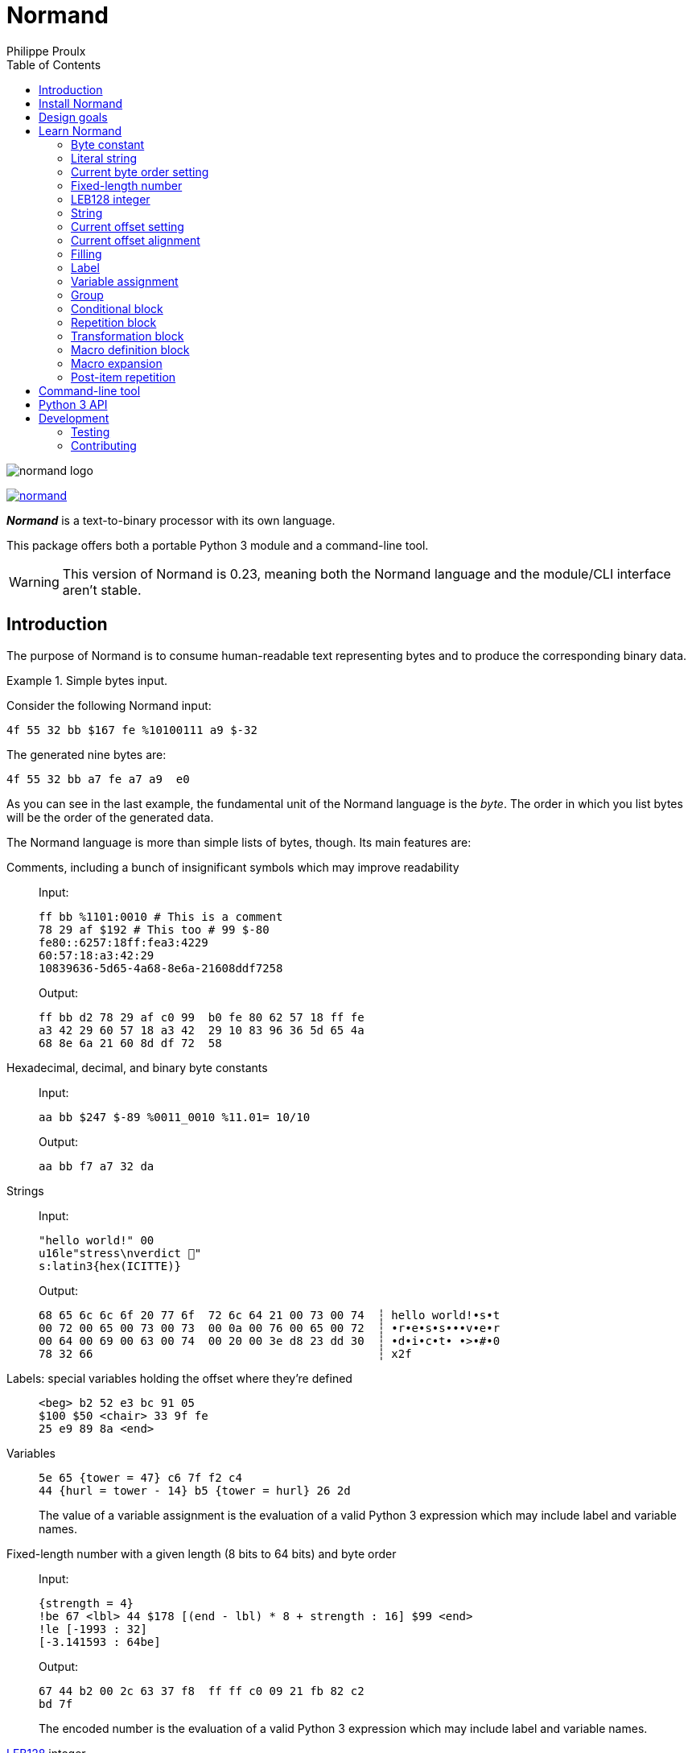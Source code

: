// Show ToC at a specific location for a GitHub rendering
ifdef::env-github[]
:toc: macro
endif::env-github[]

ifndef::env-github[]
:toc: left
endif::env-github[]

// This is to mimic what GitHub does so that anchors work in an offline
// rendering too.
:idprefix:
:idseparator: -

// Other attributes
:py3: Python{nbsp}3

= Normand
Philippe Proulx

image::normand-logo.png[]

[.normal]
image:https://img.shields.io/pypi/v/normand.svg?label=Latest%20version[link="https://pypi.python.org/pypi/normand"]

[.lead]
_**Normand**_ is a text-to-binary processor with its own language.

This package offers both a portable {py3} module and a command-line
tool.

WARNING: This version of Normand is 0.23, meaning both the Normand
language and the module/CLI interface aren't stable.

ifdef::env-github[]
// ToC location for a GitHub rendering
toc::[]
endif::env-github[]

== Introduction

The purpose of Normand is to consume human-readable text representing
bytes and to produce the corresponding binary data.

.Simple bytes input.
====
Consider the following Normand input:

----
4f 55 32 bb $167 fe %10100111 a9 $-32
----

The generated nine bytes are:

----
4f 55 32 bb a7 fe a7 a9  e0
----
====

As you can see in the last example, the fundamental unit of the Normand
language is the _byte_. The order in which you list bytes will be the
order of the generated data.

The Normand language is more than simple lists of bytes, though. Its
main features are:

Comments, including a bunch of insignificant symbols which may improve readability::
+
Input:
+
----
ff bb %1101:0010 # This is a comment
78 29 af $192 # This too # 99 $-80
fe80::6257:18ff:fea3:4229
60:57:18:a3:42:29
10839636-5d65-4a68-8e6a-21608ddf7258
----
+
Output:
+
----
ff bb d2 78 29 af c0 99  b0 fe 80 62 57 18 ff fe
a3 42 29 60 57 18 a3 42  29 10 83 96 36 5d 65 4a
68 8e 6a 21 60 8d df 72  58
----

Hexadecimal, decimal, and binary byte constants::
+
Input:
+
----
aa bb $247 $-89 %0011_0010 %11.01= 10/10
----
+
Output:
+
----
aa bb f7 a7 32 da
----

Strings::
+
Input:
+
----
"hello world!" 00
u16le"stress\nverdict 🤣"
s:latin3{hex(ICITTE)}
----
+
Output:
+
----
68 65 6c 6c 6f 20 77 6f  72 6c 64 21 00 73 00 74  ┆ hello world!•s•t
00 72 00 65 00 73 00 73  00 0a 00 76 00 65 00 72  ┆ •r•e•s•s•••v•e•r
00 64 00 69 00 63 00 74  00 20 00 3e d8 23 dd 30  ┆ •d•i•c•t• •>•#•0
78 32 66                                          ┆ x2f
----

Labels: special variables holding the offset where they're defined::
+
----
<beg> b2 52 e3 bc 91 05
$100 $50 <chair> 33 9f fe
25 e9 89 8a <end>
----

Variables::
+
----
5e 65 {tower = 47} c6 7f f2 c4
44 {hurl = tower - 14} b5 {tower = hurl} 26 2d
----
+
The value of a variable assignment is the evaluation of a valid {py3}
expression which may include label and variable names.

Fixed-length number with a given length (8{nbsp}bits to 64{nbsp}bits) and byte order::
+
Input:
+
----
{strength = 4}
!be 67 <lbl> 44 $178 [(end - lbl) * 8 + strength : 16] $99 <end>
!le [-1993 : 32]
[-3.141593 : 64be]
----
+
Output:
+
----
67 44 b2 00 2c 63 37 f8  ff ff c0 09 21 fb 82 c2
bd 7f
----
+
The encoded number is the evaluation of a valid {py3} expression which
may include label and variable names.

https://en.wikipedia.org/wiki/LEB128[LEB128] integer::
+
Input:
+
----
aa bb cc [-1993 : sleb128] <meow> dd ee ff
[meow * 199 : uleb128]
----
+
Output:
+
----
aa bb cc b7 70 dd ee ff e3 07
----
+
The encoded integer is the evaluation of a valid {py3} expression which
may include label and variable names.

Conditional::
+
Input:
+
----
aa bb cc

(
  "foo"

  !if {ICITTE > 10}
    "bar"
  !else
    "fight"
  !end
) * 4
----
+
Output:
+
----
aa bb cc 66 6f 6f 66 69  67 68 74 66 6f 6f 66 69  ┆ •••foofightfoofi
67 68 74 66 6f 6f 62 61  72 66 6f 6f 62 61 72     ┆ ghtfoobarfoobar
----

Repetition::
+
Input:
+
----
aa bb * 5 cc <zoom> "yeah\0" * {zoom * 3}

!repeat 3
  ff ee "juice"
!end
----
+
Output:
+
----
aa bb bb bb bb bb cc 79  65 61 68 00 79 65 61 68  ┆ •••••••yeah•yeah
00 79 65 61 68 00 79 65  61 68 00 79 65 61 68 00  ┆ •yeah•yeah•yeah•
79 65 61 68 00 79 65 61  68 00 79 65 61 68 00 79  ┆ yeah•yeah•yeah•y
65 61 68 00 79 65 61 68  00 79 65 61 68 00 79 65  ┆ eah•yeah•yeah•ye
61 68 00 79 65 61 68 00  79 65 61 68 00 79 65 61  ┆ ah•yeah•yeah•yea
68 00 79 65 61 68 00 79  65 61 68 00 79 65 61 68  ┆ h•yeah•yeah•yeah
00 79 65 61 68 00 79 65  61 68 00 79 65 61 68 00  ┆ •yeah•yeah•yeah•
ff ee 6a 75 69 63 65 ff  ee 6a 75 69 63 65 ff ee  ┆ ••juice••juice••
6a 75 69 63 65                                    ┆ juice
----

Alignment::
+
Input:
+
----
!be

        [199:32]
@64     [43:64]
@16     [-123:16]
@32~255 [5584:32]
----
+
Output:
+
----
00 00 00 c7 00 00 00 00  00 00 00 00 00 00 00 2b
ff 85 ff ff 00 00 15 d0
----

Filling::
+
Input:
+
----
!le
[0xdeadbeef:32]
[-1993:16]
[9:16]
+0x40
[ICITTE:8]
"meow mix"
+200~FFh
[ICITTE:8]
----
+
Output:
+
----
ef be ad de 37 f8 09 00  00 00 00 00 00 00 00 00  ┆ ••••7•••••••••••
00 00 00 00 00 00 00 00  00 00 00 00 00 00 00 00  ┆ ••••••••••••••••
00 00 00 00 00 00 00 00  00 00 00 00 00 00 00 00  ┆ ••••••••••••••••
00 00 00 00 00 00 00 00  00 00 00 00 00 00 00 00  ┆ ••••••••••••••••
40 6d 65 6f 77 20 6d 69  78 ff ff ff ff ff ff ff  ┆ @meow mix•••••••
ff ff ff ff ff ff ff ff  ff ff ff ff ff ff ff ff  ┆ ••••••••••••••••
ff ff ff ff ff ff ff ff  ff ff ff ff ff ff ff ff  ┆ ••••••••••••••••
ff ff ff ff ff ff ff ff  ff ff ff ff ff ff ff ff  ┆ ••••••••••••••••
ff ff ff ff ff ff ff ff  ff ff ff ff ff ff ff ff  ┆ ••••••••••••••••
ff ff ff ff ff ff ff ff  ff ff ff ff ff ff ff ff  ┆ ••••••••••••••••
ff ff ff ff ff ff ff ff  ff ff ff ff ff ff ff ff  ┆ ••••••••••••••••
ff ff ff ff ff ff ff ff  ff ff ff ff ff ff ff ff  ┆ ••••••••••••••••
ff ff ff ff ff ff ff ff  c8                       ┆ •••••••••
----

Transformation::
+
Input:
+
----
"end of file @ " [end:8]

!transform gzip
  "this part will be gzipped"
!end

<end>
----
+
Output:
+
----
65 6e 64 20 6f 66 20 66  69 6c 65 20 40 20 3c 1f  ┆ end of file @ <•
8b 08 00 7b 7b 26 65 02  ff 2b c9 c8 2c 56 28 48  ┆ •••{{&e••+••,V(H
2c 2a 51 28 cf cc c9 51  48 4a 55 48 af ca 2c 28  ┆ ,*Q(•••QHJUH••,(
48 4d 01 00 d4 cc 5b 8a  19 00 00 00              ┆ HM••••[•••••
----

Multilevel grouping::
+
Input:
+
----
ff ((aa bb "zoom" cc) * 5) * 3 $-34 * 4
----
+
Output:
+
----
ff aa bb 7a 6f 6f 6d cc  aa bb 7a 6f 6f 6d cc aa  ┆ •••zoom•••zoom••
bb 7a 6f 6f 6d cc aa bb  7a 6f 6f 6d cc aa bb 7a  ┆ •zoom•••zoom•••z
6f 6f 6d cc aa bb 7a 6f  6f 6d cc aa bb 7a 6f 6f  ┆ oom•••zoom•••zoo
6d cc aa bb 7a 6f 6f 6d  cc aa bb 7a 6f 6f 6d cc  ┆ m•••zoom•••zoom•
aa bb 7a 6f 6f 6d cc aa  bb 7a 6f 6f 6d cc aa bb  ┆ ••zoom•••zoom•••
7a 6f 6f 6d cc aa bb 7a  6f 6f 6d cc aa bb 7a 6f  ┆ zoom•••zoom•••zo
6f 6d cc aa bb 7a 6f 6f  6d cc de de de de        ┆ om•••zoom•••••
----

Macros::
+
Input:
+
----
!macro hello(world)
  "hello"
  !if world " world" !end
!end

!repeat 17
  ff ff ff ff
  m:hello({ICITTE > 15 and ICITTE < 60})
!end
----
+
Output:
+
----
ff ff ff ff 68 65 6c 6c  6f ff ff ff ff 68 65 6c  ┆ ••••hello••••hel
6c 6f ff ff ff ff 68 65  6c 6c 6f 20 77 6f 72 6c  ┆ lo••••hello worl
64 ff ff ff ff 68 65 6c  6c 6f 20 77 6f 72 6c 64  ┆ d••••hello world
ff ff ff ff 68 65 6c 6c  6f 20 77 6f 72 6c 64 ff  ┆ ••••hello world•
ff ff ff 68 65 6c 6c 6f  ff ff ff ff 68 65 6c 6c  ┆ •••hello••••hell
6f ff ff ff ff 68 65 6c  6c 6f ff ff ff ff 68 65  ┆ o••••hello••••he
6c 6c 6f ff ff ff ff 68  65 6c 6c 6f ff ff ff ff  ┆ llo••••hello••••
68 65 6c 6c 6f ff ff ff  ff 68 65 6c 6c 6f ff ff  ┆ hello••••hello••
ff ff 68 65 6c 6c 6f ff  ff ff ff 68 65 6c 6c 6f  ┆ ••hello••••hello
ff ff ff ff 68 65 6c 6c  6f ff ff ff ff 68 65 6c  ┆ ••••hello••••hel
6c 6f ff ff ff ff 68 65  6c 6c 6f                 ┆ lo••••hello
----

Precise error reporting::
+
----
/tmp/meow.normand:10:24 - Expecting a bit (`0` or `1`).
----
+
----
/tmp/meow.normand:32:6 - Unexpected character `k`.
----
+
----
/tmp/meow.normand:24:19 - Illegal (unknown or unreachable) variable/label name `meow` in expression `(meow - 45) // 8`; the legal names are {`ICITTE`, `mix`, `zoom`}.
----
+
----
/tmp/meow.normand:32:19 - While expanding the macro `meow`:
/tmp/meow.normand:35:5 - While expanding the macro `zzz`:
/tmp/meow.normand:18:9 - Value 315 is outside the 8-bit range when evaluating expression `end - ICITTE`.
----

You can use Normand to track data source files in your favorite VCS
instead of raw binary files. The binary files that Normand generates can
be used to test file format decoding, including malformatted data, for
example, as well as for education.

See <<learn-normand>> to explore all the Normand features.

== Install Normand

Normand requires Python ≥ 3.4.

To install Normand:

----
$ python3 -m pip install --user normand
----

See
https://packaging.python.org/en/latest/tutorials/installing-packages/#installing-to-the-user-site[Installing to the User Site]
to learn more about a user site installation.

[NOTE]
====
Normand has a single module file, `normand.py`, which you can copy as is
to your project to use it (both the <<python3-api,`normand.parse()`>>
function and the <<command-line-tool,command-line tool>>).

`normand.py` has _no external dependencies_, but if you're using
Python{nbsp}3.4, you'll need a local copy of the standard `typing`
module.
====

== Design goals

The design goals of Normand are:

Portability::
    We're making sure `normand.py` works with Python{nbsp}≥{nbsp}3.4 and
    doesn't have any external dependencies so that you may just copy the
    module as is to your own project.

Ease of use::
    The most basic Normand input is a sequence of hexadecimal constants
    (for example, `4e6f726d616e64`) which produce exactly what you'd
    expect.
+
Most Normand features map to programming language concepts you already
know and understand: constant integers, literal strings, variables,
conditionals, repetitions/loops, and the rest.

Concise and readable input::
    We could have chosen XML or YAML as the input format, but having a
    DSL here makes a Normand input compact and easy to read, two
    important traits when using Normand to write tests, for example.
+
Compare the following Normand input and some hypothetical XML
equivalent, for example:
+
.Actual normand input.
----
ff dd 01 ab $192 $-128 %1101:0011

[end:8]

{iter = 1}

!if {not something}
  # five times because xyz
  !repeat 5
    "hello world " [iter:8]
    {iter = iter + 1}
  !end
!end

<end>
----
+
.Hypothetical Normand XML input.
[source,xml]
----
<?xml version="1.0" encoding="utf-8" ?>
<group>
  <byte base="x" val="ff" />
  <byte base="x" val="dd" />
  <byte base="x" val="1" />
  <byte base="x" val="ab" />
  <byte base="d" val="192" />
  <byte base="d" val="-128" />
  <byte base="b" val="11010011" />
  <fixed-len-num expr="end" len="8" />
  <var-assign name="iter" expr="1" />
  <cond expr="not something">
    <!-- five times because xyz -->
    <repeat expr="5">
      <str>hello world </str>
      <fixed-len-num expr="iter" len="8" />
      <var-assign name="iter" expr="iter + 1" />
    </repeat>
  </cond>
  <label name="end" />
</group>
----

== Learn Normand

A Normand text input is a sequence of items which represent a sequence
of raw bytes.

[[state]] During the processing of items to data, Normand relies on a
current state:

[%header%autowidth]
|===
|State variable |Description |Initial value: <<python3-api,{py3} API>> |Initial value: <<command-line-tool,CLI>>

|[[cur-offset]] Current offset
|
The current offset has an effect on the value of <<label,labels>> and of
the special `ICITTE` name in <<fixed-length-number,fixed-length
number>>, <<leb-128-integer,LEB128 integer>>, <<string,string>>,
<<filling,filling>>, <<variable-assignment,variable assignment>>,
<<conditional-block,conditional block>>, <<repetition-block,repetition
block>>, <<macro-expansion,macro expansion>>, and
<<post-item-repetition,post-item repetition>> expression evaluation.

Each generated byte increments the current offset.

A <<current-offset-setting,current offset setting>> may change the
current offset without generating data.

An <<current-offset-alignment,current offset alignment>> generates
padding bytes to make the current offset satisfy a given alignment.
|`init_offset` parameter of the `parse()` function.
|`--offset` option.

|[[cur-bo]] Current byte order
|
The current byte order can have an effect on the encoding of
<<fixed-length-number,fixed-length numbers>>.

A <<current-byte-order-setting,current byte order setting>> may change
the current byte order.
|`init_byte_order` parameter of the `parse()` function.
|`--byte-order` option.

|<<label,Labels>>
|Mapping of label names to integral values.
|`init_labels` parameter of the `parse()` function.
|One or more `--label` options.

|<<variable-assignment,Variables>>
|Mapping of variable names to integral or floating point number values.
|`init_variables` parameter of the `parse()` function.
|One or more `--var` or `--var-str` options.
|===

The available items are:

* A <<byte-constant,constant integer>> representing one or more
  constant bytes.

* A <<literal-string,literal string>> representing a constant sequence
  of bytes encoding UTF-8, UTF-16, UTF-32, or Latin-1 to Latin-10 data.

* A <<current-byte-order-setting,current byte order setting>> (big or
  little endian).

* A <<fixed-length-number,fixed-length number>> (integer or
  floating point), possibly using the <<cur-bo,current byte order>>, and
  of which the value is the result of a {py3} expression.

* An <<leb128-integer,LEB128 integer>> of which the value is the result
  of a {py3} expression.

* A <<string,string>> representing a sequence of bytes encoding UTF-8,
  UTF-16, UTF-32, or Latin-1 to Latin-10 data, and of which the value is
  the result of a {py3} expression.

* A <<current-offset-setting,current offset setting>>.

* A <<current-offset-alignment,current offset alignment>>.

* A <<filling,filling>>.

* A <<label,label>>, that is, a named constant holding the current
  offset.
+
This is similar to an assembly label.

* A <<variable-assignment,variable assignment>> associating a name to
  the integral result of an evaluated {py3} expression.

* A <<group,group>>, that is, a scoped sequence of items.

* A <<conditional-block,conditional block>>.

* A <<repetition-block,repetition block>>.

* A <<transformation-block,transformation block>>.

* A <<macro-definition-block,macro definition block>>.

* A <<macro-expansion,macro expansion>>.

Moreover, you can repeat many items above a constant or variable number
of times with the ``pass:[*]`` operator _after_ the item to repeat. This
is called a <<post-item-repetition,post-item repetition>>.

A Normand comment may exist pretty much anywhere between tokens.

A comment is anything between two ``pass:[#]`` characters on the same
line, or from ``pass:[#]`` until the end of the line. Whitespaces are
also considered comments. The following symbols are also considered
comments around and between items, as well as between hexadecimal
nibbles and binary bits of <<byte-constant,byte constants>>:

----
& , - . / : ; = ? \ _ |
----

The latter serve to improve readability so that you may write, for
example, a MAC address or a UUID as is.

[[const-int]] Many items require a _constant integer_, possibly
negative, in which case it may start with `-` for a negative integer. A
positive constant integer is any of:

Decimal::
    One or mode digits (`0` to `9`).

Hexadecimal::
    One of:
+
* The `0x` or `0X` prefix followed with one or more hexadecimal digits
  (`0` to `9`, `a` to `f`, or `A` to `F`).
* One or more hexadecimal digits followed with the `h` or `H` suffix.

Octal::
    One of:
+
* The `0o` or `0O` prefix followed with one or more octal digits
  (`0` to `7`).
* One or more octal digits followed with the `o`, `O`, `q`, or `Q`
  suffix.

Binary::
    One of:
+
* The `0b` or `0B` prefix followed with one or more bits (`0` or `1`).
* One or more bits followed with the `b` or `B` suffix.

In general, anything between `pass:[{]` and `}` is a {py3} expression.

You can test the examples of this section with the `normand`
<<command-line-tool,command-line tool>> as such:

----
$ normand file | hexdump -C
----

where `file` is the name of a file containing the Normand input.

=== Byte constant

A _byte constant_ represents one or more constant bytes.

A byte constant is:

Hexadecimal form::
    Two consecutive hexadecimal digits representing a single byte.

Decimal form::
    One or more digits after the `$` prefix representing a single byte.

Binary form:: {empty}
+
--
. __**N**__ `%` prefixes (at least one).
+
The number of `%` characters is the number of subsequent expected bytes.

. __**N**__{nbsp}×{nbsp}8 bits (`0` or `1`).
--

====
Input:

----
ab cd (3d 8F) CC
----

Output:

----
ab cd 3d 8f cc
----
====

====
Input:

----
$192 %1100/0011 $ -77
----

Output:

----
c0 c3 b3
----
====

====
Input:

----
58f64689-6316-4d55-8a1a-04cada366172
fe80::6257:18ff:fea3:4229
----

Output:

----
58 f6 46 89 63 16 4d 55  8a 1a 04 ca da 36 61 72  ┆ X•F•c•MU•••••6ar
fe 80 62 57 18 ff fe a3  42 29                    ┆ ••bW••••B)
----
====

====
Input:

----
%01110011 %01100001 %01101100 %01110101 %01110100
%%%1101:0010 11111111 #A#11 #B#00 #C#011 #D#1
----

Output:

----
73 61 6c 75 74 d2 ff c7  ┆ salut•••
----
====

=== Literal string

A _literal string_ represents the encoded bytes of a literal string
using the UTF-8, UTF-16, UTF-32, or Latin-1 to Latin-10 encoding.

The string to encode isn't implicitly null-terminated: use `\0` at the
end of the string to add a null character.

A literal string is:

. **Optional**: one of the following encodings instead of the default
  UTF-8:
+
--
[horizontal]
`s:u8`::
`u8`::
    UTF-8.

`s:u16be`::
`u16be`::
    UTF-16BE.

`s:u16le`::
`u16le`::
    UTF-16LE.

`s:u32be`::
`u32be`::
    UTF-32BE.

`s:u32le`::
`u32le`::
    UTF-32LE.

`s:latin1`::
    ISO/IEC 8859-1.

`s:latin2`::
    ISO/IEC 8859-2.

`s:latin3`::
    ISO/IEC 8859-3.

`s:latin4`::
    ISO/IEC 8859-4.

`s:latin5`::
    ISO/IEC 8859-9.

`s:latin6`::
    ISO/IEC 8859-10.

`s:latin7`::
    ISO/IEC 8859-13.

`s:latin8`::
    ISO/IEC 8859-14.

`s:latin9`::
    ISO/IEC 8859-15.

`s:latin10`::
    ISO/IEC 8859-16.
--

. The ``pass:["]`` prefix.

. A sequence of zero or more characters, possibly containing escape
  sequences.
+
An escape sequence is the ``\`` character followed by one of:
+
--
[horizontal]
`0`:: Null (U+0000)
`a`:: Alert (U+0007)
`b`:: Backspace (U+0008)
`e`:: Escape (U+001B)
`f`:: Form feed (U+000C)
`n`:: End of line (U+000A)
`r`:: Carriage return (U+000D)
`t`:: Character tabulation (U+0009)
`v`:: Line tabulation (U+000B)
``\``:: Reverse solidus (U+005C)
``pass:["]``:: Quotation mark (U+0022)
--

. The ``pass:["]`` suffix.

====
Input:

----
"coucou tout le monde!"
----

Output:

----
63 6f 75 63 6f 75 20 74  6f 75 74 20 6c 65 20 6d  ┆ coucou tout le m
6f 6e 64 65 21                                    ┆ onde!
----
====

====
Input:

----
u16le"I am not young enough to know everything."
----

Output:

----
49 00 20 00 61 00 6d 00  20 00 6e 00 6f 00 74 00  ┆ I• •a•m• •n•o•t•
20 00 79 00 6f 00 75 00  6e 00 67 00 20 00 65 00  ┆  •y•o•u•n•g• •e•
6e 00 6f 00 75 00 67 00  68 00 20 00 74 00 6f 00  ┆ n•o•u•g•h• •t•o•
20 00 6b 00 6e 00 6f 00  77 00 20 00 65 00 76 00  ┆  •k•n•o•w• •e•v•
65 00 72 00 79 00 74 00  68 00 69 00 6e 00 67 00  ┆ e•r•y•t•h•i•n•g•
2e 00                                             ┆ .•
----
====

====
Input:

----
s:u32be "\"illusion is the first\nof all pleasures\" 🦉"
----

Output:

----
00 00 00 22 00 00 00 69  00 00 00 6c 00 00 00 6c  ┆ •••"•••i•••l•••l
00 00 00 75 00 00 00 73  00 00 00 69 00 00 00 6f  ┆ •••u•••s•••i•••o
00 00 00 6e 00 00 00 20  00 00 00 69 00 00 00 73  ┆ •••n••• •••i•••s
00 00 00 20 00 00 00 74  00 00 00 68 00 00 00 65  ┆ ••• •••t•••h•••e
00 00 00 20 00 00 00 66  00 00 00 69 00 00 00 72  ┆ ••• •••f•••i•••r
00 00 00 73 00 00 00 74  00 00 00 0a 00 00 00 6f  ┆ •••s•••t•••••••o
00 00 00 66 00 00 00 20  00 00 00 61 00 00 00 6c  ┆ •••f••• •••a•••l
00 00 00 6c 00 00 00 20  00 00 00 70 00 00 00 6c  ┆ •••l••• •••p•••l
00 00 00 65 00 00 00 61  00 00 00 73 00 00 00 75  ┆ •••e•••a•••s•••u
00 00 00 72 00 00 00 65  00 00 00 73 00 00 00 22  ┆ •••r•••e•••s•••"
00 00 00 20 00 01 f9 89                           ┆ ••• ••••
----
====

====
Input:

----
s:latin1 "Paul Piché"
----

Output:

----
50 61 75 6c 20 50 69 63  68 e9  ┆ Paul Pich•
----
====

=== Current byte order setting

This special item sets the <<cur-bo,_current byte order_>>.

The two accepted forms are:

[horizontal]
`!be`:: Set the current byte order to big endian.
`!le`:: Set the current byte order to little endian.

=== Fixed-length number

A _fixed-length number_ represents a fixed number of bytes encoding
either:

* An unsigned or signed integer (two's complement).
+
The available lengths are 8, 16, 24, 32, 40, 48, 56, and 64.

* A floating point number
  (https://standards.ieee.org/standard/754-2008.html[IEEE{nbsp}754-2008]).
+
The available length are 32 (_binary32_) and 64 (_binary64_).

The value is the result of evaluating a {py3} expression.

The byte order to use to encode the value is either directly specified
or is the <<cur-bo,current byte order>>.

A fixed-length number is:

. The `[` prefix.

. A valid {py3} expression.
+
For a fixed-length number at some source location{nbsp}__**L**__, this
expression may contain the name of any accessible <<label,label>> (not
within a nested group), including the name of a label defined
after{nbsp}__**L**__ (except within a
<<transformation-block,transformation block>>), as well as the name of
any <<variable-assignment,variable>> known at{nbsp}__**L**__.
+
The value of the special name `ICITTE` (`int` type) in this expression
is the <<cur-offset,current offset>> (before encoding the number).

. The `:` character.

. An encoding length in bits amongst:
+
--
The expression evaluates to an `int` or `bool` value::
    `8`, `16`, `24`, `32`, `40`, `48`, `56`, and `64`.
+
NOTE: Normand automatically converts a `bool` value to `int`.

The expression evaluates to a `float` value::
    `32` and `64`.
--

. **Optional**: a suffix of the previous encoding length, without
  any whitespace, amongst:
+
--
[horizontal]
`be`:: Encode in big endian.
`le`:: Encode in little endian.
--
+
Without this suffix, the encoding byte order is the <<cur-bo,current
byte order>> which must be defined if the encoding length is greater
than eight.

. The `]` suffix.

====
Input:

----
[345:16le]
[-0xabcd:32be]
----

Output:

----
59 01 ff ff 54 33
----
====

====
Input:

----
!be

# String length in bits
[8 * (str_end - str_beg) : 16]

# String
<str_beg>
  "hello world!"
<str_end>
----

Output:

----
00 60 68 65 6c 6c 6f 20  77 6f 72 6c 64 21  ┆ •`hello world!
----
====

====
Input:

----
[20 - ICITTE : 8] * 10
----

Output:

----
14 13 12 11 10 0f 0e 0d  0c 0b
----
====

====
Input:

----
[2 * 0.0529 : 32le]
----

Output:

----
ac ad d8 3d
----
====

=== LEB128 integer

An _LEB128 integer_ represents a variable number of bytes encoding an
unsigned or signed integer which is the result of evaluating a {py3}
expression following the https://en.wikipedia.org/wiki/LEB128[LEB128]
format.

An LEB128 integer is:

. The `[` prefix.

. A valid {py3} expression of which the evaluation result type
  is `int` or `bool` (automatically converted to `int`).
+
For an LEB128 integer at some source location{nbsp}__**L**__, this
expression may contain:
+
--
* The name of any <<label,label>> defined before{nbsp}__**L**__
  which isn't within a nested group.
* The name of any <<variable-assignment,variable>> known
  at{nbsp}__**L**__.
--
+
The value of the special name `ICITTE` (`int` type) in this expression
is the <<cur-offset,current offset>> (before encoding the integer).

. The `:` character.

. One of:
+
--
[horizontal]
`uleb128`:: Use the unsigned LEB128 format.
`sleb128`:: Use the signed LEB128 format.
--

. The `]` suffix.

====
Input:

----
[624485 : uleb128]
----

Output:

----
e5 8e 26
----
====

====
Input:

----
aa bb cc dd
<meow>
ee ff
[-981238311 + (meow * -23) : sleb128]
"hello"
----

Output:

----
aa bb cc dd ee ff fd fa  8d ac 7c 68 65 6c 6c 6f  ┆ ••••••••••|hello
----
====

=== String

A _string_ represents a variable number of bytes encoding a string which
is the result of evaluating a {py3} expression using the UTF-8, UTF-16,
UTF-32, or Latin-1 to Latin-10 encoding.

A string has two possible forms:

Encoding prefix form:: {empty}
+
. An encoding amongst:
+
--
[horizontal]
`s:u8`::
`u8`::
    UTF-8.

`s:u16be`::
`u16be`::
    UTF-16BE.

`s:u16le`::
`u16le`::
    UTF-16LE.

`s:u32be`::
`u32be`::
    UTF-32BE.

`s:u32le`::
`u32le`::
    UTF-32LE.

`s:latin1`::
    ISO/IEC 8859-1.

`s:latin2`::
    ISO/IEC 8859-2.

`s:latin3`::
    ISO/IEC 8859-3.

`s:latin4`::
    ISO/IEC 8859-4.

`s:latin5`::
    ISO/IEC 8859-9.

`s:latin6`::
    ISO/IEC 8859-10.

`s:latin7`::
    ISO/IEC 8859-13.

`s:latin8`::
    ISO/IEC 8859-14.

`s:latin9`::
    ISO/IEC 8859-15.

`s:latin10`::
    ISO/IEC 8859-16.
--

. The ``pass:[{]`` prefix.

. A valid {py3} expression of which the evaluation result type
  is `bool`, `int`, `float`, or `str` (the first three automatically
  converted to `str`).
+
For a string at some source location{nbsp}__**L**__, this expression may
contain:
+
--
* The name of any <<label,label>> defined before{nbsp}__**L**__
  which isn't within a nested group.
* The name of any <<variable-assignment,variable>> known
  at{nbsp}__**L**__.
--
+
The value of the special name `ICITTE` (`int` type) in this expression
is the <<cur-offset,current offset>> (before encoding the string).

. The `}` suffix.

Encoding suffix form:: {empty}
+
. The `[` prefix.

. A valid {py3} expression of which the evaluation result type
  is `bool`, `int`, `float`, or `str` (the first three automatically
  converted to `str`).
+
For a string at some source location{nbsp}__**L**__, this expression may
contain:
+
--
* The name of any <<label,label>> defined before{nbsp}__**L**__
  which isn't within a nested group.
* The name of any <<variable-assignment,variable>> known
  at{nbsp}__**L**__.
--
+
The value of the special name `ICITTE` (`int` type) in this expression
is the <<cur-offset,current offset>> (before encoding the string).

. The `:` character.

. A string encoding amongst:
+
--
[horizontal]
`s:u8`::
    UTF-8.

`s:u16be`::
    UTF-16BE.

`s:u16le`::
    UTF-16LE.

`s:u32be`::
    UTF-32BE.

`s:u32le`::
    UTF-32LE.

`s:latin1`::
    ISO/IEC 8859-1.

`s:latin2`::
    ISO/IEC 8859-2.

`s:latin3`::
    ISO/IEC 8859-3.

`s:latin4`::
    ISO/IEC 8859-4.

`s:latin5`::
    ISO/IEC 8859-9.

`s:latin6`::
    ISO/IEC 8859-10.

`s:latin7`::
    ISO/IEC 8859-13.

`s:latin8`::
    ISO/IEC 8859-14.

`s:latin9`::
    ISO/IEC 8859-15.

`s:latin10`::
    ISO/IEC 8859-16.
--

. The `]` suffix.

====
Input:

----
{iter = 1}

!repeat 10
  u8{iter} " "
  {iter = iter + 1}
!end
----

Output:

----
31 20 32 20 33 20 34 20  35 20 36 20 37 20 38 20  ┆ 1 2 3 4 5 6 7 8
39 20 31 30 20                                    ┆ 9 10
----
====

====
Input:

----
{meow = 'salut jérémie'}
[meow.upper() : s:latin1]
----

Output:

----
53 41 4c 55 54 20 4a c9  52 c9 4d 49 45  ┆ SALUT J•R•MIE
----
====

=== Current offset setting

This special item sets the <<cur-offset,_current offset_>>.

A current offset setting is:

. The `<` prefix.

. A <<const-int,positive constant integer>> which is the new current
  offset.

. The `>` suffix.

====
Input:

----
       [ICITTE : 8] * 8
<0x61> [ICITTE : 8] * 8
----

Output:

----
00 01 02 03 04 05 06 07  61 62 63 64 65 66 67 68  ┆ ••••••••abcdefgh
----
====

====
Input:

----
aa bb cc dd <meow> ee ff
<12> 11 22 33 <mix> 44 55
[meow : 8] [mix : 8]
----

Output:

----
aa bb cc dd ee ff 11 22  33 44 55 04 0f  ┆ •••••••"3DU••
----
====

=== Current offset alignment

A _current offset alignment_ represents zero or more padding bytes to
make the <<cur-offset,current offset>> meet a given
https://en.wikipedia.org/wiki/Data_structure_alignment[alignment] value.

More specifically, for an alignment value of{nbsp}__**N**__{nbsp}bits,
a current offset alignment represents the required padding bytes until
the current offset is a multiple of __**N**__{nbsp}/{nbsp}8.

A current offset alignment is:

. The `@` prefix.

. A <<const-int,positive constant integer>> which is the alignment value
  in _bits_.
+
This value must be greater than zero and a multiple of{nbsp}8.

. **Optional**:
+
--
. The ``pass:[~]`` prefix.
. A <<const-int,positive constant integer>> which is the value of the
  byte to use as padding to align the <<cur-offset,current offset>>.
--
+
Without this section, the padding byte value is zero.

====
Input:

----
11 22 (@32 aa bb cc) * 3
----

Output:

----
11 22 00 00 aa bb cc 00  aa bb cc 00 aa bb cc
----
====

====
Input:

----
!le
77 88
@32~0xcc [-893.5:32]
@128~0x55 "meow"
----

Output:

----
77 88 cc cc 00 60 5f c4  55 55 55 55 55 55 55 55  ┆ w••••`_•UUUUUUUU
6d 65 6f 77                                       ┆ meow
----
====

====
Input:

----
aa bb cc <29> @64~255 "zoom"
----

Output:

----
aa bb cc ff ff ff 7a 6f  6f 6d  ┆ ••••••zoom
----
====

=== Filling

A _filling_ represents zero or more padding bytes to make the
<<cur-offset,current offset>> reach a given value.

A filling is:

. The ``pass:[+]`` prefix.

. One of:

** A <<const-int,positive constant integer>> which is the current offset
   target.

** The ``pass:[{]`` prefix, a valid {py3} expression of which the
   evaluation result type is `int` or `bool` (automatically converted to
   `int`), and the `}` suffix.
+
For a filling at some source location{nbsp}__**L**__, this expression
may contain:
+
--
* The name of any <<label,label>> defined before{nbsp}__**L**__
  which isn't within a nested group.
* The name of any <<variable-assignment,variable>> known
  at{nbsp}__**L**__.
--
+
The value of the special name `ICITTE` (`int` type) in this expression
is the <<cur-offset,current offset>> (before handling the items to
repeat).

** A valid {py3} name.
+
For the name `__NAME__`, this is equivalent to the
`pass:[{]__NAME__}` form above.

+
This value must be greater than or equal to the current offset where
it's used.

. **Optional**:
+
--
. The ``pass:[~]`` prefix.
. A <<const-int,positive constant integer>> which is the value of the
  byte to use as padding to reach the current offset target.
--
+
Without this section, the padding byte value is zero.

====
Input:

----
aa bb cc dd
+0x40
"hello world"
----

Output:

----
aa bb cc dd 00 00 00 00  00 00 00 00 00 00 00 00  ┆ ••••••••••••••••
00 00 00 00 00 00 00 00  00 00 00 00 00 00 00 00  ┆ ••••••••••••••••
00 00 00 00 00 00 00 00  00 00 00 00 00 00 00 00  ┆ ••••••••••••••••
00 00 00 00 00 00 00 00  00 00 00 00 00 00 00 00  ┆ ••••••••••••••••
68 65 6c 6c 6f 20 77 6f  72 6c 64                 ┆ hello world
----
====

====
Input:

----
!macro part(iter, fill)
  <0> "particular security " [ord('0') + iter : 8] +fill~0x80
!end

{iter = 1}

!repeat 5
  m:part(iter, {32 + 4 * iter})
  {iter = iter + 1}
!end
----

Output:

----
70 61 72 74 69 63 75 6c  61 72 20 73 65 63 75 72  ┆ particular secur
69 74 79 20 31 80 80 80  80 80 80 80 80 80 80 80  ┆ ity 1•••••••••••
80 80 80 80 70 61 72 74  69 63 75 6c 61 72 20 73  ┆ ••••particular s
65 63 75 72 69 74 79 20  32 80 80 80 80 80 80 80  ┆ ecurity 2•••••••
80 80 80 80 80 80 80 80  80 80 80 80 70 61 72 74  ┆ ••••••••••••part
69 63 75 6c 61 72 20 73  65 63 75 72 69 74 79 20  ┆ icular security
33 80 80 80 80 80 80 80  80 80 80 80 80 80 80 80  ┆ 3•••••••••••••••
80 80 80 80 80 80 80 80  70 61 72 74 69 63 75 6c  ┆ ••••••••particul
61 72 20 73 65 63 75 72  69 74 79 20 34 80 80 80  ┆ ar security 4•••
80 80 80 80 80 80 80 80  80 80 80 80 80 80 80 80  ┆ ••••••••••••••••
80 80 80 80 80 80 80 80  70 61 72 74 69 63 75 6c  ┆ ••••••••particul
61 72 20 73 65 63 75 72  69 74 79 20 35 80 80 80  ┆ ar security 5•••
80 80 80 80 80 80 80 80  80 80 80 80 80 80 80 80  ┆ ••••••••••••••••
80 80 80 80 80 80 80 80  80 80 80 80              ┆ ••••••••••••
----
====

=== Label

A _label_ associates a name to the <<cur-offset,current offset>>.

All the labels of a whole Normand input must have unique names.

A label must not share the name of a <<variable-assignment,variable>>
name.

A label is:

. The `<` prefix.

. A valid {py3} name which is not `ICITTE`.

. The `>` suffix.

=== Variable assignment

A _variable assignment_ associates a name to the integral result of an
evaluated {py3} expression.

A variable assignment is:

. The ``pass:[{]`` prefix.

. A valid {py3} name which is not `ICITTE`.

. The `=` character.

. A valid {py3} expression of which the evaluation result type is `int`,
  `float`, or `bool` (automatically converted to `int`), or `str`.
+
For a variable assignment at some source location{nbsp}__**L**__, this
expression may contain:
+
--
* The name of any <<label,label>> defined before{nbsp}__**L**__
  which isn't within a nested group.
* The name of any <<variable-assignment,variable>> known
  at{nbsp}__**L**__.
--
+
The value of the special name `ICITTE` (`int` type) in this expression
is the <<cur-offset,current offset>>.

. The `}` suffix.

====
Input:

----
{mix = 101} !le
{meow = 42} 11 22 [meow:8] 33 {meow = ICITTE + 17}
"yooo" [meow + mix : 16]
----

Output:

----
11 22 2a 33 79 6f 6f 6f  7a 00  ┆ •"*3yoooz•
----
====

=== Group

A _group_ is a scoped sequence of items.

The <<label,labels>> within a group aren't visible outside of it.

The main purpose of a group is to <<post-item-repetition,repeat>> more
than a single item and to isolate labels.

A group is:

. The `(`, `!group`, or `!g` opening.

. Zero or more items except, recursively, a macro definition block.

. Depending on the group opening:
+
--
`(`::
    The `)` closing.

`!group`::
`!g`::
    The `!end` closing.
--

====
Input:

----
((aa bb cc) dd () ee) "leclerc"
----

Output:

----
aa bb cc dd ee 6c 65 63  6c 65 72 63  ┆ •••••leclerc
----
====

====
Input:

----
!group
  (aa bb cc) * 3 dd ee
!end * 5
----

Output:

----
aa bb cc aa bb cc aa bb  cc dd ee aa bb cc aa bb
cc aa bb cc dd ee aa bb  cc aa bb cc aa bb cc dd
ee aa bb cc aa bb cc aa  bb cc dd ee aa bb cc aa
bb cc aa bb cc dd ee
----
====

====
Input:

----
!be
(
  <str_beg> u16le"sébastien diaz" <str_end>
  [ICITTE - str_beg : 8]
  [(end - str_beg) * 5 : 24]
) * 3
<end>
----

Output:

----
73 00 e9 00 62 00 61 00  73 00 74 00 69 00 65 00  ┆ s•••b•a•s•t•i•e•
6e 00 20 00 64 00 69 00  61 00 7a 00 1c 00 01 e0  ┆ n• •d•i•a•z•••••
73 00 e9 00 62 00 61 00  73 00 74 00 69 00 65 00  ┆ s•••b•a•s•t•i•e•
6e 00 20 00 64 00 69 00  61 00 7a 00 1c 00 01 40  ┆ n• •d•i•a•z••••@
73 00 e9 00 62 00 61 00  73 00 74 00 69 00 65 00  ┆ s•••b•a•s•t•i•e•
6e 00 20 00 64 00 69 00  61 00 7a 00 1c 00 00 a0  ┆ n• •d•i•a•z•••••
----
====

=== Conditional block

A _conditional block_ represents either the bytes of zero or more items
if some expression is true, or the bytes of zero or more other items if
it's false.

A conditional block is:

. The `!if` opening.

. One of:

** The ``pass:[{]`` prefix, a valid {py3} expression of which the
   evaluation result type is `int` or `bool` (automatically converted to
   `int`), and the `}` suffix.
+
For a conditional block at some source location{nbsp}__**L**__, this
expression may contain:
+
--
* The name of any <<label,label>> defined before{nbsp}__**L**__
  which isn't within a nested group.
* The name of any <<variable-assignment,variable>> known
  at{nbsp}__**L**__.
--
+
The value of the special name `ICITTE` (`int` type) in this expression
is the <<cur-offset,current offset>> (before handling the contained
items).

** A valid {py3} name.
+
For the name `__NAME__`, this is equivalent to the
`pass:[{]__NAME__}` form above.

. Zero or more items to be handled when the condition is true
  except, recursively, a macro definition block.

. **Optional**:

.. The `!else` opening.
.. Zero or more items to be handled when the condition is false
   except, recursively, a macro definition block

. The `!end` closing.

====
Input:

----
{at = 1}
{rep_count = 9}

!repeat rep_count
  "meow "

  !if {ICITTE > 25}
    "mix"
  !else
    "zoom"
  !end

  !if {at < rep_count} 20 !end

  {at = at + 1}
!end
----

Output:

----
6d 65 6f 77 20 7a 6f 6f  6d 20 6d 65 6f 77 20 7a  ┆ meow zoom meow z
6f 6f 6d 20 6d 65 6f 77  20 7a 6f 6f 6d 20 6d 65  ┆ oom meow zoom me
6f 77 20 6d 69 78 20 6d  65 6f 77 20 6d 69 78 20  ┆ ow mix meow mix
6d 65 6f 77 20 6d 69 78  20 6d 65 6f 77 20 6d 69  ┆ meow mix meow mi
78 20 6d 65 6f 77 20 6d  69 78 20 6d 65 6f 77 20  ┆ x meow mix meow
6d 69 78                                          ┆ mix
----
====

====
Input:

----
<str_beg>
u16le"meow mix!"
<str_end>

!if {str_end - str_beg > 10}
  " BIG"
!end
----

Output:

----
6d 00 65 00 6f 00 77 00  20 00 6d 00 69 00 78 00  ┆ m•e•o•w• •m•i•x•
21 00 20 42 49 47                                 ┆ !• BIG
----
====

=== Repetition block

A _repetition block_ represents the bytes of one or more items repeated
a given number of times.

A repetition block is:

. The `!repeat` or `!r` opening.

. One of:

** A <<const-int,positive constant integer>> which is the number of
   times to repeat the previous item.

** The ``pass:[{]`` prefix, a valid {py3} expression of which the
   evaluation result type is `int` or `bool` (automatically converted to
   `int`), and the `}` suffix.
+
For a repetition block at some source location{nbsp}__**L**__, this
expression may contain:
+
--
* The name of any <<label,label>> defined before{nbsp}__**L**__
  which isn't within a nested group.
* The name of any <<variable-assignment,variable>> known
  at{nbsp}__**L**__.
--
+
The value of the special name `ICITTE` (`int` type) in this expression
is the <<cur-offset,current offset>> (before handling the items to
repeat).

** A valid {py3} name.
+
For the name `__NAME__`, this is equivalent to the
`pass:[{]__NAME__}` form above.

. Zero or more items except, recursively, a macro definition block.

. The `!end` closing.

You may also use a <<post-item-repetition,post-item repetition>> after
some items. The form ``!repeat{nbsp}__X__{nbsp}__ITEMS__{nbsp}!end``
is equivalent to ``(__ITEMS__){nbsp}pass:[*]{nbsp}__X__``.

====
Input:

----
!repeat 0o400
  [end - ICITTE - 1 : 8]
!end

<end>
----

Output:

----
ff fe fd fc fb fa f9 f8  f7 f6 f5 f4 f3 f2 f1 f0  ┆ ••••••••••••••••
ef ee ed ec eb ea e9 e8  e7 e6 e5 e4 e3 e2 e1 e0  ┆ ••••••••••••••••
df de dd dc db da d9 d8  d7 d6 d5 d4 d3 d2 d1 d0  ┆ ••••••••••••••••
cf ce cd cc cb ca c9 c8  c7 c6 c5 c4 c3 c2 c1 c0  ┆ ••••••••••••••••
bf be bd bc bb ba b9 b8  b7 b6 b5 b4 b3 b2 b1 b0  ┆ ••••••••••••••••
af ae ad ac ab aa a9 a8  a7 a6 a5 a4 a3 a2 a1 a0  ┆ ••••••••••••••••
9f 9e 9d 9c 9b 9a 99 98  97 96 95 94 93 92 91 90  ┆ ••••••••••••••••
8f 8e 8d 8c 8b 8a 89 88  87 86 85 84 83 82 81 80  ┆ ••••••••••••••••
7f 7e 7d 7c 7b 7a 79 78  77 76 75 74 73 72 71 70  ┆ •~}|{zyxwvutsrqp
6f 6e 6d 6c 6b 6a 69 68  67 66 65 64 63 62 61 60  ┆ onmlkjihgfedcba`
5f 5e 5d 5c 5b 5a 59 58  57 56 55 54 53 52 51 50  ┆ _^]\[ZYXWVUTSRQP
4f 4e 4d 4c 4b 4a 49 48  47 46 45 44 43 42 41 40  ┆ ONMLKJIHGFEDCBA@
3f 3e 3d 3c 3b 3a 39 38  37 36 35 34 33 32 31 30  ┆ ?>=<;:9876543210
2f 2e 2d 2c 2b 2a 29 28  27 26 25 24 23 22 21 20  ┆ /.-,+*)('&%$#"!
1f 1e 1d 1c 1b 1a 19 18  17 16 15 14 13 12 11 10  ┆ ••••••••••••••••
0f 0e 0d 0c 0b 0a 09 08  07 06 05 04 03 02 01 00  ┆ ••••••••••••••••
----
====

====
Input:

----
{times = 1}

aa bb cc dd

!repeat 3
  <here>

  !repeat {here + 1}
    ee ff
  !end

  11 22 !repeat times 33 !end

  {times = times + 1}
!end

"coucou!"
----

Output:

----
aa bb cc dd ee ff ee ff  ee ff ee ff ee ff 11 22  ┆ •••••••••••••••"
33 ee ff ee ff ee ff ee  ff ee ff ee ff ee ff ee  ┆ 3•••••••••••••••
ff ee ff ee ff ee ff ee  ff ee ff ee ff ee ff ee  ┆ ••••••••••••••••
ff ee ff ee ff 11 22 33  33 ee ff ee ff ee ff ee  ┆ ••••••"33•••••••
ff ee ff ee ff ee ff ee  ff ee ff ee ff ee ff ee  ┆ ••••••••••••••••
ff ee ff ee ff ee ff ee  ff ee ff ee ff ee ff ee  ┆ ••••••••••••••••
ff ee ff ee ff ee ff ee  ff ee ff ee ff ee ff ee  ┆ ••••••••••••••••
ff ee ff ee ff ee ff ee  ff ee ff ee ff ee ff ee  ┆ ••••••••••••••••
ff ee ff ee ff ee ff ee  ff ee ff ee ff ee ff ee  ┆ ••••••••••••••••
ff ee ff ee ff ee ff ee  ff ee ff ee ff ee ff ee  ┆ ••••••••••••••••
ff ee ff ee ff ee ff ee  ff ee ff ee ff 11 22 33  ┆ ••••••••••••••"3
33 33 63 6f 75 63 6f 75  21                       ┆ 33coucou!
----
====

=== Transformation block

A _transformation block_ represents the bytes of one or more items
transformed into other bytes by a function.

As of this version, Normand only offers a predetermined set of
transformation functions.

An encoded block is:

. The `!transform` or `!t` opening.

. A transformation function name amongst:
+
--
[horizontal]
`base64`::
`b64`::
    Standard https://datatracker.ietf.org/doc/html/rfc4648.html#section-4[Base64].

`base64u`::
`b64u`::
    URL-safe Base64, using `-` instead of `pass:[+]` and `_` instead of
    `/`.

`base32`::
`b32`::
    Standard https://datatracker.ietf.org/doc/html/rfc4648.html#section-6[Base32].

`base16`::
`b16`::
    Standard https://datatracker.ietf.org/doc/html/rfc4648.html#section-8[Base16].

`ascii85`::
`a85`::
    https://en.wikipedia.org/wiki/Ascii85[Ascii85] without padding.

`ascii85p`::
`a85p`::
    Ascii85 with padding.

`base85`::
`b85`::
    https://en.wikipedia.org/wiki/Ascii85[Base85] (like Git-style binary
    diffs) without padding.

`base85p`::
`b85p`::
    Base85 with padding.

`quopri`::
`qp`::
    MIME
    https://datatracker.ietf.org/doc/html/rfc2045#section-6.7[quoted-printable]
    without quoted whitespaces.

`quoprit`::
`qpt`::
    MIME quoted-printable with quoted whitespaces.

`gzip`::
`gz`::
    https://en.wikipedia.org/wiki/Gzip[gzip].

`bzip2`::
`bz2`::
    https://en.wikipedia.org/wiki/Bzip2[bzip2].
--

. Zero or more items except, recursively, a macro definition block.
+
Any {py3} expression within any of those items may not refer to a future
<<label,label>>.
+
The value of the special name `ICITTE` in any {py3} expression within
any of those items is the <<cur-offset,current offset>> _before_ Normand
applies the transformation function. Therefore, labels defined within
those items also have the current offset value _before_ Normand applies
the transformation function.

. The `!end` closing.

The <<cur-offset,current offset>> after having handled the last item of
a transformation block is the value of the current offset before
handling the first item plus the size of the generated (transformed)
bytes. In other words, <<current-offset-setting,current offset
settings>> within the items of the block have no impact outside said
block.

====
Input:

----
aa bb cc dd

"size of compressed section: " [end - start : 8]

<start>

!transform bzip2
  "this will be compressed!"
  89*100 00*5000
!end

<end>

"yes!"
----

Output:

----
aa bb cc dd 73 69 7a 65  20 6f 66 20 63 6f 6d 70  ┆ ••••size of comp
72 65 73 73 65 64 20 73  65 63 74 69 6f 6e 3a 20  ┆ ressed section:
52 42 5a 68 39 31 41 59  26 53 59 68 e1 8c fc 00  ┆ RBZh91AY&SYh••••
00 33 d1 e0 c0 00 60 00  5e 66 dc 80 00 20 00 80  ┆ •3••••`•^f••• ••
00 08 20 00 31 40 d3 43  23 26 20 ca 87 a9 a1 e8  ┆ •• •1@•C#& •••••
18 29 44 80 9c 80 49 bf  cc b3 e8 45 ed e2 76 ad  ┆ •)D•••I••••E••v•
0f 12 8b 8a d6 cd 40 04  7e 2e e4 8a 70 a1 20 d1  ┆ ••••••@•~.••p• •
c3 19 f8 79 65 73 21                              ┆ •••yes!
----
====

====
Input:

----
88*16

!t a85
  "I am determined to be cheerful and happy in whatever situation "
  "I may find myself. For I have learned that the greater part of "
  "our misery or unhappiness is determined not by our circumstance "
  "but by our disposition."
!end

@128~99h

!t qp <beg> [ICITTE - beg : 8] * 50 !end
----

Output:

----
88 88 88 88 88 88 88 88  88 88 88 88 88 88 88 88  ┆ ••••••••••••••••
38 4b 5f 47 59 2b 43 6f  26 2a 41 54 44 58 25 44  ┆ 8K_GY+Co&*ATDX%D
49 6d 3f 24 46 44 69 3a  32 41 4b 59 4a 72 41 53  ┆ Im?$FDi:2AKYJrAS
23 6d 6f 46 5f 69 31 2f  44 49 61 6c 27 40 3b 70  ┆ #moF_i1/DIal'@;p
31 32 2b 44 47 5e 39 47  41 28 45 2c 41 54 68 58  ┆ 12+DG^9GA(E,AThX
2a 2b 45 4d 37 3d 46 5e  5d 42 2b 44 66 2d 5b 68  ┆ *+EM7=F^]B+Df-[h
2b 44 6b 50 34 2b 44 2c  3e 2a 41 30 3e 60 37 46  ┆ +DkP4+D,>*A0>`7F
28 4b 30 22 2f 67 2a 57  25 45 5a 64 70 72 42 4f  ┆ (K0"/g*W%EZdprBO
51 27 71 2b 44 62 55 74  45 63 2c 48 21 2b 45 56  ┆ Q'q+DbUtEc,H!+EV
3a 2a 46 3c 47 5b 3d 41  4b 59 57 2b 41 52 54 5b  ┆ :*F<G[=AKYW+ART[
6c 45 5a 66 3d 30 45 63  60 46 42 41 66 75 23 37  ┆ lEZf=0Ec`FBAfu#7
45 5a 66 34 35 46 28 4b  42 3b 2b 45 29 39 43 46  ┆ EZf45F(KB;+E)9CF
60 28 6c 24 45 2c 5d 4e  2f 41 54 4d 6f 38 42 6c  ┆ `(l$E,]N/ATMo8Bl
62 44 2d 41 54 56 4c 28  44 2f 21 6d 21 41 30 3e  ┆ bD-ATVL(D/!m!A0>
63 2e 46 3c 47 25 3c 2b  45 29 43 43 2b 43 66 2c  ┆ c.F<G%<+E)CC+Cf,
2b 40 73 29 58 30 46 43  42 26 73 41 4b 59 48 29  ┆ +@s)X0FCB&sAKYH)
46 3c 47 25 3c 2b 45 29  43 43 2b 43 6f 32 2d 45  ┆ F<G%<+E)CC+Co2-E
2c 54 66 33 46 44 35 5a  32 2f 63 99 99 99 99 99  ┆ ,Tf3FD5Z2/c•••••
3d 30 30 3d 30 31 3d 30  32 3d 30 33 3d 30 34 3d  ┆ =00=01=02=03=04=
30 35 3d 30 36 3d 30 37  3d 30 38 3d 30 39 0a 3d  ┆ 05=06=07=08=09•=
30 42 3d 30 43 0d 3d 30  45 3d 30 46 3d 31 30 3d  ┆ 0B=0C•=0E=0F=10=
31 31 3d 31 32 3d 31 33  3d 31 34 3d 31 35 3d 31  ┆ 11=12=13=14=15=1
36 3d 31 37 3d 31 38 3d  31 39 3d 31 41 3d 31 42  ┆ 6=17=18=19=1A=1B
3d 31 43 3d 31 44 3d 31  45 3d 31 46 20 21 22 23  ┆ =1C=1D=1E=1F !"#
24 25 26 27 28 29 2a 2b  2c 2d 3d 0a 2e 2f 30 31  ┆ $%&'()*+,-=•./01
----
====

=== Macro definition block

A _macro definition block_ associates a name and parameter names to
a group of items.

A macro definition block doesn't lead to generated bytes itself: a
<<macro-expansion,macro expansion>> does so.

A macro definition may only exist at the root level, that is, not within
a <<group,group>>, a <<repetition-block,repetition block>>, a
<<conditional-block,conditional block>>, or another
<<macro-definition-block,macro definition block>>.

All macro definitions must have unique names.

A macro definition is:

. The `!macro` or `!m` opening.

. A valid {py3} name (the macro name).

. The `(` parameter name list prefix.

. A comma-separated list of zero or more unique parameter names,
  each one being a valid {py3} name.

. The `)` parameter name list suffix.

. Zero or more items except, recursively, a macro definition block.

. The `!end` closing.

====
----
!macro bake()
  !le [ICITTE * 8 : 16]
  u16le"predict explode"
!end
----
====

====
----
!macro nail(rep, with_extra, val)
  {iter = 1}

  !repeat rep
    [val + iter : uleb128]
    [0xdeadbeef : 32]
    {iter = iter + 1}
  !end

  !if with_extra
    "meow mix\0"
  !end
!end
----
====

=== Macro expansion

A _macro expansion_ expands the items of a defined
<<macro-definition-block,macro>>.

The macro to expand must be defined _before_ the expansion.

The <<state,state>> before handling the first item of the chosen macro
is:

<<cur-offset,Current offset>>::
    Unchanged.

<<cur-bo,Current byte order>>::
    Unchanged.

Variables::
    The only available variables initially are the macro parameters.

Labels::
    None.

The state after having handled the last item of the chosen macro is:

Current offset::
    The one before handling the first item of the macro plus the size
    of the generated data of the macro expansion.
+
IMPORTANT: This means <<current-offset-setting,current offset setting>>
items within the expanded macro don't impact the final current offset.

Current byte order::
    The one before handling the first item of the macro.

Variables::
    The ones before handling the first item of the macro.

Labels::
    The ones before handling the first item of the macro.

A macro expansion is:

. The `m:` prefix.

. A valid {py3} name (the name of the macro to expand).

. The `(` parameter value list prefix.

. A comma-separated list of zero or more unique parameter values.
+
The number of parameter values must match the number of parameter
names of the definition of the chosen macro.
+
A parameter value is one of:
+
--
* A <<const-int,constant integer>>, possibly negative.

* A constant floating point number.

* The ``pass:[{]`` prefix, a valid {py3} expression of which the
  evaluation result type is `int` or `bool` (automatically converted to
  `int`), and the `}` suffix.
+
For a macro expansion at some source location{nbsp}__**L**__, this
expression may contain:

** The name of any <<label,label>> defined before{nbsp}__**L**__
   which isn't within a nested group.
** The name of any <<variable-assignment,variable>> known
   at{nbsp}__**L**__.

+
The value of the special name `ICITTE` (`int` type) in this expression
is the <<cur-offset,current offset>> (before handling the items of the
chosen macro).

* A valid {py3} name.
+
For the name `__NAME__`, this is equivalent to the
`pass:[{]__NAME__pass:[}]` form above.
--

. The `)` parameter value list suffix.

====
Input:

----
!macro bake()
  !le [ICITTE * 8 : 16]
  u16le"predict explode"
!end

"hello [" m:bake() "] world"

m:bake() * 5
----

Output:

----
68 65 6c 6c 6f 20 5b 38  00 70 00 72 00 65 00 64  ┆ hello [8•p•r•e•d
00 69 00 63 00 74 00 20  00 65 00 78 00 70 00 6c  ┆ •i•c•t• •e•x•p•l
00 6f 00 64 00 65 00 5d  20 77 6f 72 6c 64 70 01  ┆ •o•d•e•] worldp•
70 00 72 00 65 00 64 00  69 00 63 00 74 00 20 00  ┆ p•r•e•d•i•c•t• •
65 00 78 00 70 00 6c 00  6f 00 64 00 65 00 70 02  ┆ e•x•p•l•o•d•e•p•
70 00 72 00 65 00 64 00  69 00 63 00 74 00 20 00  ┆ p•r•e•d•i•c•t• •
65 00 78 00 70 00 6c 00  6f 00 64 00 65 00 70 03  ┆ e•x•p•l•o•d•e•p•
70 00 72 00 65 00 64 00  69 00 63 00 74 00 20 00  ┆ p•r•e•d•i•c•t• •
65 00 78 00 70 00 6c 00  6f 00 64 00 65 00 70 04  ┆ e•x•p•l•o•d•e•p•
70 00 72 00 65 00 64 00  69 00 63 00 74 00 20 00  ┆ p•r•e•d•i•c•t• •
65 00 78 00 70 00 6c 00  6f 00 64 00 65 00 70 05  ┆ e•x•p•l•o•d•e•p•
70 00 72 00 65 00 64 00  69 00 63 00 74 00 20 00  ┆ p•r•e•d•i•c•t• •
65 00 78 00 70 00 6c 00  6f 00 64 00 65 00        ┆ e•x•p•l•o•d•e•
----
====

====
Input:

----
!macro A(val, is_be)
  !le

  !if is_be
    !be
  !end

  [val : 16]
!end

!macro B(rep, is_be)
  {iter = 1}

  !repeat rep
  m:A({iter * 3}, is_be)
  {iter = iter + 1}
  !end
!end

m:B(5, 1)
m:B(3, 0)
----

Output:

----
00 03 00 06 00 09 00 0c  00 0f 03 00 06 00 09 00
----
====

====
Input:

----
!macro flt32be(val) !be [val : 32] !end

"CHEETOS"
m:flt32be(-42.17)
m:flt32be(56.23e-4)
----

Output:

----
43 48 45 45 54 4f 53 c2  28 ae 14 3b b8 41 25     ┆ CHEETOS•(••;•A%
----
====

=== Post-item repetition

A _post-item repetition_ represents the bytes of an item repeated a
given number of times.

A post-item repetition is:

. One of those items:

** A <<byte-constant,byte constant>>.
** A <<literal-string,literal string>>.
** A <<fixed-length-number,fixed-length number>>.
** An <<leb128-integer,LEB128 integer>>.
** A <<string,string>>.
** A <<macro-expansion,macro-expansion>>.
** A <<transformation-block,transformation block>>.
** A <<group,group>>.

. The ``pass:[*]`` character.

. One of:

** A positive integer (hexadecimal starting with `0x` or `0X` accepted)
   which is the number of times to repeat the previous item.

** The ``pass:[{]`` prefix, a valid {py3} expression of which the
   evaluation result type is `int` or `bool` (automatically converted to
   `int`), and the `}` suffix.
+
For a post-item repetition at some source location{nbsp}__**L**__, this
expression may contain:
+
--
* The name of any <<label,label>> defined before{nbsp}__**L**__
  which isn't within a nested group and
  which isn't part of the repeated item.
* The name of any <<variable-assignment,variable>> known
  at{nbsp}__**L**__, which isn't part of its repeated item, and which
  doesn't.
--
+
The value of the special name `ICITTE` (`int` type) in this expression
is the <<cur-offset,current offset>> (before handling the items to
repeat).

** A valid {py3} name.
+
For the name `__NAME__`, this is equivalent to the
`pass:[{]__NAME__pass:[}]` form above.

You may also use a <<repetition-block,repetition block>>. The form
``__ITEM__{nbsp}pass:[*]{nbsp}__X__`` is equivalent to
``!repeat{nbsp}__X__{nbsp}__ITEM__{nbsp}!end``.

====
Input:

----
[end - ICITTE - 1 : 8] * 0x100 <end>
----

Output:

----
ff fe fd fc fb fa f9 f8  f7 f6 f5 f4 f3 f2 f1 f0  ┆ ••••••••••••••••
ef ee ed ec eb ea e9 e8  e7 e6 e5 e4 e3 e2 e1 e0  ┆ ••••••••••••••••
df de dd dc db da d9 d8  d7 d6 d5 d4 d3 d2 d1 d0  ┆ ••••••••••••••••
cf ce cd cc cb ca c9 c8  c7 c6 c5 c4 c3 c2 c1 c0  ┆ ••••••••••••••••
bf be bd bc bb ba b9 b8  b7 b6 b5 b4 b3 b2 b1 b0  ┆ ••••••••••••••••
af ae ad ac ab aa a9 a8  a7 a6 a5 a4 a3 a2 a1 a0  ┆ ••••••••••••••••
9f 9e 9d 9c 9b 9a 99 98  97 96 95 94 93 92 91 90  ┆ ••••••••••••••••
8f 8e 8d 8c 8b 8a 89 88  87 86 85 84 83 82 81 80  ┆ ••••••••••••••••
7f 7e 7d 7c 7b 7a 79 78  77 76 75 74 73 72 71 70  ┆ •~}|{zyxwvutsrqp
6f 6e 6d 6c 6b 6a 69 68  67 66 65 64 63 62 61 60  ┆ onmlkjihgfedcba`
5f 5e 5d 5c 5b 5a 59 58  57 56 55 54 53 52 51 50  ┆ _^]\[ZYXWVUTSRQP
4f 4e 4d 4c 4b 4a 49 48  47 46 45 44 43 42 41 40  ┆ ONMLKJIHGFEDCBA@
3f 3e 3d 3c 3b 3a 39 38  37 36 35 34 33 32 31 30  ┆ ?>=<;:9876543210
2f 2e 2d 2c 2b 2a 29 28  27 26 25 24 23 22 21 20  ┆ /.-,+*)('&%$#"!
1f 1e 1d 1c 1b 1a 19 18  17 16 15 14 13 12 11 10  ┆ ••••••••••••••••
0f 0e 0d 0c 0b 0a 09 08  07 06 05 04 03 02 01 00  ┆ ••••••••••••••••
----
====

====
Input:

----
{times = 1}
aa bb cc dd
(
  <here>
  (ee ff) * {here + 1}
  11 22 33 * {times}
  {times = times + 1}
) * 3
"coucou!"
----

Output:

----
aa bb cc dd ee ff ee ff  ee ff ee ff ee ff 11 22  ┆ •••••••••••••••"
33 ee ff ee ff ee ff ee  ff ee ff ee ff ee ff ee  ┆ 3•••••••••••••••
ff ee ff ee ff ee ff ee  ff ee ff ee ff ee ff ee  ┆ ••••••••••••••••
ff ee ff ee ff 11 22 33  33 ee ff ee ff ee ff ee  ┆ ••••••"33•••••••
ff ee ff ee ff ee ff ee  ff ee ff ee ff ee ff ee  ┆ ••••••••••••••••
ff ee ff ee ff ee ff ee  ff ee ff ee ff ee ff ee  ┆ ••••••••••••••••
ff ee ff ee ff ee ff ee  ff ee ff ee ff ee ff ee  ┆ ••••••••••••••••
ff ee ff ee ff ee ff ee  ff ee ff ee ff ee ff ee  ┆ ••••••••••••••••
ff ee ff ee ff ee ff ee  ff ee ff ee ff ee ff ee  ┆ ••••••••••••••••
ff ee ff ee ff ee ff ee  ff ee ff ee ff ee ff ee  ┆ ••••••••••••••••
ff ee ff ee ff ee ff ee  ff ee ff ee ff 11 22 33  ┆ ••••••••••••••"3
33 33 63 6f 75 63 6f 75  21                       ┆ 33coucou!
----
====

== Command-line tool

If you <<install-normand,installed>> the `normand` package, then you
can use the `normand` command-line tool:

----
$ normand <<< '"ma gang de malades"' | hexdump -C
----

----
00000000  6d 61 20 67 61 6e 67 20  64 65 20 6d 61 6c 61 64  |ma gang de malad|
00000010  65 73                                             |es|
----

If you copy the `normand.py` module to your own project, then you can
run the module itself:

----
$ python3 -m normand <<< '"ma gang de malades"' | hexdump -C
----

----
00000000  6d 61 20 67 61 6e 67 20  64 65 20 6d 61 6c 61 64  |ma gang de malad|
00000010  65 73                                             |es|
----

Without a path argument, the `normand` tool reads from the standard
input.

The `normand` tool prints the generated binary data to the standard
output.

Various options control the initial <<state,state>> of the processor:
use the `--help` option to learn more.

== {py3} API

The whole `normand` package/module public API is:

[source,python]
----
# Byte order.
class ByteOrder(enum.Enum):
    # Big endian.
    BE = ...

    # Little endian.
    LE = ...


# Text location.
class TextLocation:
    # Line number.
    @property
    def line_no(self) -> int:
        ...

    # Column number.
    @property
    def col_no(self) -> int:
        ...


# Parsing error message.
class ParseErrorMessage:
    # Message text.
    @property
    def text(self):
        ...

    # Source text location.
    @property
    def text_location(self):
        ...


# Parsing error.
class ParseError(RuntimeError):
    # Parsing error messages.
    #
    # The first message is the most _specific_ one.
    @property
    def messages(self):
        ...


# Variables dictionary type (for type hints).
VariablesT = typing.Dict[str, typing.Union[int, float]]


# Labels dictionary type (for type hints).
LabelsT = typing.Dict[str, int]


# Parsing result.
class ParseResult:
    # Generated data.
    @property
    def data(self) -> bytearray:
        ...

    # Updated variable values.
    @property
    def variables(self) -> SymbolsT:
        ...

    # Updated main group label values.
    @property
    def labels(self) -> SymbolsT:
        ...

    # Final offset.
    @property
    def offset(self) -> int:
        ...

    # Final byte order.
    @property
    def byte_order(self) -> typing.Optional[ByteOrder]:
        ...


# Parses the `normand` input using the initial state defined by
# `init_variables`, `init_labels`, `init_offset`, and `init_byte_order`,
# and returns the corresponding parsing result.
def parse(normand: str,
          init_variables: typing.Optional[SymbolsT] = None,
          init_labels: typing.Optional[SymbolsT] = None,
          init_offset: int = 0,
          init_byte_order: typing.Optional[ByteOrder] = None) -> ParseResult:
    ...
----

The `normand` parameter is the actual <<learn-normand,Normand input>>
while the other parameters control the initial <<state,state>>.

The `parse()` function raises a `ParseError` instance should it fail to
parse the `normand` string for any reason.

== Development

Normand is a https://python-poetry.org/[Poetry] project.

To develop it, install it through Poetry and enter the virtual
environment:

----
$ poetry install
$ poetry shell
$ normand <<< '"lol" * 10 0a'
----

`normand.py` is processed by:

* https://microsoft.github.io/pyright/[Pyright]
* https://github.com/psf/black[Black]
* https://pycqa.github.io/isort/[isort]

=== Testing

Use https://docs.pytest.org/[pytest] to test Normand once the package is
part of your virtual environment, for example:

----
$ poetry install
$ poetry run pip3 install pytest
$ poetry run pytest
----

The `pytest` project is currently not a development dependency in
`pyproject.toml` due to backward compatibiliy issues with
Python{nbsp}3.4.

In the `tests` directory, each `*.nt` file is a test. The file name
prefix indicates what it's meant to test:

`pass-`::
    Everything above the `---` line is the valid Normand input
    to test.
+
Everything below the `---` line is the expected data
(whitespace-separated hexadecimal bytes).

`fail-`::
    Everything above the `---` line is the invalid Normand input
    to test.
+
Everything below the `---` line is the expected error message having
this form:
+
----
LINE:COL - MESSAGE
----

=== Contributing

Normand uses https://review.lttng.org/admin/repos/normand,general[Gerrit]
for code review.

To report a bug, https://github.com/efficios/normand/issues/new[create a
GitHub issue].
